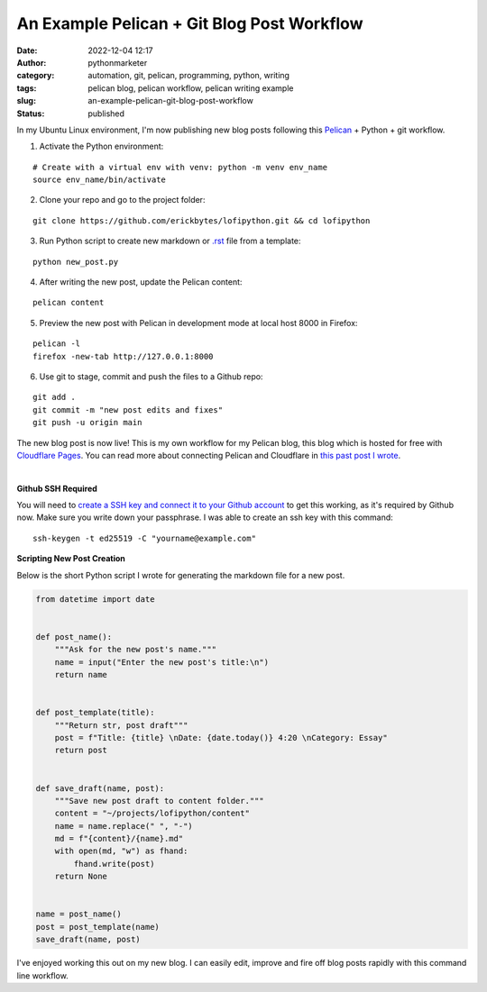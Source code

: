 An Example Pelican + Git Blog Post Workflow
###########################################
:date: 2022-12-04 12:17
:author: pythonmarketer
:category: automation, git, pelican, programming, python, writing
:tags: pelican blog, pelican workflow, pelican writing example
:slug: an-example-pelican-git-blog-post-workflow
:status: published

In my Ubuntu Linux environment, I'm now publishing new blog posts following this `Pelican <https://docs.getpelican.com/en/latest/quickstart.html>`__ + Python + git workflow.


1. Activate the Python environment: 

::
   
   # Create with a virtual env with venv: python -m venv env_name
   source env_name/bin/activate


2. Clone your repo and go to the project folder: 

::

   git clone https://github.com/erickbytes/lofipython.git && cd lofipython

3. Run Python script to create new markdown or `.rst <https://github.com/erickbytes/lofipython/blob/main/new_rst_post.py>`__ file from a template:

::

   python new_post.py

4. After writing the new post, update the Pelican content:

::

   pelican content


5. Preview the new post with Pelican in development mode at local host 8000 in Firefox:

::

   pelican -l 
   firefox -new-tab http://127.0.0.1:8000


6. Use git to stage, commit and push the files to a Github repo:

::

   git add .
   git commit -m "new post edits and fixes"
   git push -u origin main


The new blog post is now live! This is my own workflow for my Pelican blog, this blog which is hosted for free with `Cloudflare Pages <https://pages.cloudflare.com/>`__. You can read more about connecting Pelican and Cloudflare in `this past post I wrote <https://lofipython.com/launching-a-live-static-blog-via-pelican-github-and-cloudflare-pages/>`__.

|
**Github SSH Required**

You will need to `create a SSH key and connect it to your Github account <https://docs.github.com/en/authentication/connecting-to-github-with-ssh>`__ to get this working, as it's required by Github now. Make sure you write down your passphrase. I was able to create an ssh key with this command:

::

   ssh-keygen -t ed25519 -C "yourname@example.com"


**Scripting New Post Creation**

Below is the short Python script I wrote for generating the markdown file for a new post.


.. code-block:: python

   from datetime import date


   def post_name():
       """Ask for the new post's name."""
       name = input("Enter the new post's title:\n")
       return name


   def post_template(title):
       """Return str, post draft"""
       post = f"Title: {title} \nDate: {date.today()} 4:20 \nCategory: Essay"
       return post


   def save_draft(name, post):
       """Save new post draft to content folder."""
       content = "~/projects/lofipython/content"
       name = name.replace(" ", "-")
       md = f"{content}/{name}.md"
       with open(md, "w") as fhand:
           fhand.write(post)
       return None


   name = post_name()
   post = post_template(name)
   save_draft(name, post)


I've enjoyed working this out on my new blog. I can easily edit, improve and fire off blog posts rapidly with this command line workflow.